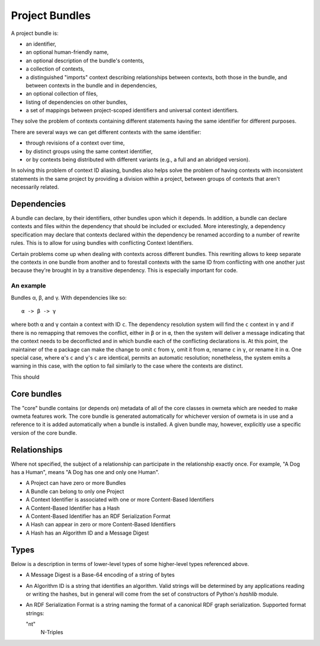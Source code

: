 .. markw: Some of this has been done and some not: it is written as if it is
   the all done to avoid confusing changes in verb tense while the
   implementation is underway
.. _project_bundles:

Project Bundles
===============
A project bundle is:

* an identifier,
* an optional human-friendly name,
* an optional description of the bundle's contents,
* a collection of contexts,
* a distinguished "imports" context describing relationships between contexts,
  both those in the bundle, and between contexts in the bundle and in
  dependencies,
* an optional collection of files,
* listing of dependencies on other bundles, 
* a set of mappings between project-scoped identifiers and universal
  context identifiers.

They solve the problem of contexts containing different statements having the
same identifier for different purposes.

There are several ways we can get different contexts with the same identifier: 

* through revisions of a context over time, 
* by distinct groups using the same context identifier, 
* or by contexts being distributed with different variants (e.g., a full and an
  abridged version).

In solving this problem of context ID aliasing, bundles also helps solve the
problem of having contexts with inconsistent statements in the same project by
providing a division within a project, between groups of contexts that aren't
necessarily related.

Dependencies
------------
A bundle can declare, by their identifiers, other bundles upon which it
depends. In addition, a bundle can declare contexts and files within the
dependency that should be included or excluded. More interestingly, a
dependency specification may declare that contexts declared within the
dependency be renamed according to a number of rewrite rules. This is to allow
for using bundles with conflicting Context Identifiers. 

Certain problems come up when dealing with contexts across different bundles.
This rewriting allows to keep separate the contexts in one bundle from another
and to forestall contexts with the same ID from conflicting with one another just
because they're brought in by a transitive dependency. This is especially
important for code.

An example
``````````

Bundles α, β, and γ. With dependencies like so::

   α -> β -> γ

where both ``α`` and ``γ`` contain a context with ID ``c``. The dependency
resolution system will find the ``c`` context in ``γ`` and if there is no
remapping that removes the conflict, either in ``β`` or in ``α``, then the
system will deliver a message indicating that the context needs to be
deconflicted and in which bundle each of the conflicting declarations is. At
this point, the maintainer of the ``α`` package can make the change to omit
``c`` from ``γ``, omit it from ``α``, rename ``c`` in ``γ``, or rename it in
``α``. One special case, where ``α``'s ``c`` and ``γ``'s ``c`` are identical,
permits an automatic resolution; nonetheless, the system emits a warning in
this case, with the option to fail similarly to the case where the contexts are
distinct.
 
.. markw: There may also be a "merge" option which allows to combine the two
   versions of ``c``, but except for the case where the contexts are exactly
   identical (as discussed above), this requires an awareness of the logical
   meaning of statements within a context, which is more appropriately handled
   in the imports context.

This should 

Core bundles
------------
The "core" bundle contains (or depends on) metadata of all of the core classes
in owmeta which are needed to make owmeta features work. The core bundle is
generated automatically for whichever version of owmeta is in use and a
reference to it is added automatically when a bundle is installed. A given
bundle may, however, explicitly use a specific version of the core bundle.

Relationships
-------------
Where not specified, the subject of a relationship can participate in the
relationship exactly once. For example, "A Dog has a Human", means "A Dog has
one and only one Human".

* A Project can have zero or more Bundles
* A Bundle can belong to only one Project
* A Context Identifier is associated with one or more Content-Based Identifiers
* A Content-Based Identifier has a Hash
* A Content-Based Identifier has an RDF Serialization Format
* A Hash can appear in zero or more Content-Based Identifiers
* A Hash has an Algorithm ID and a Message Digest

Types
-----
Below is a description in terms of lower-level types of some higher-level types
referenced above.

* A Message Digest is a Base-64 encoding of a string of bytes
* An Algorithm ID is a string that identifies an algorithm. Valid strings will
  be determined by any applications reading or writing the hashes, but in general
  will come from the set of constructors of Python's `hashlib` module.
* An RDF Serialization Format is a string naming the format of a canonical RDF
  graph serialization. Supported format strings:

  "nt"
     N-Triples
